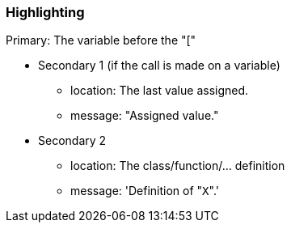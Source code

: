 === Highlighting

Primary: The variable before the "["

* Secondary 1 (if the call is made on a variable)
** location: The last value assigned.
** message: "Assigned value."
* Secondary 2
** location: The class/function/... definition
** message: 'Definition of \"``++X++``".'

